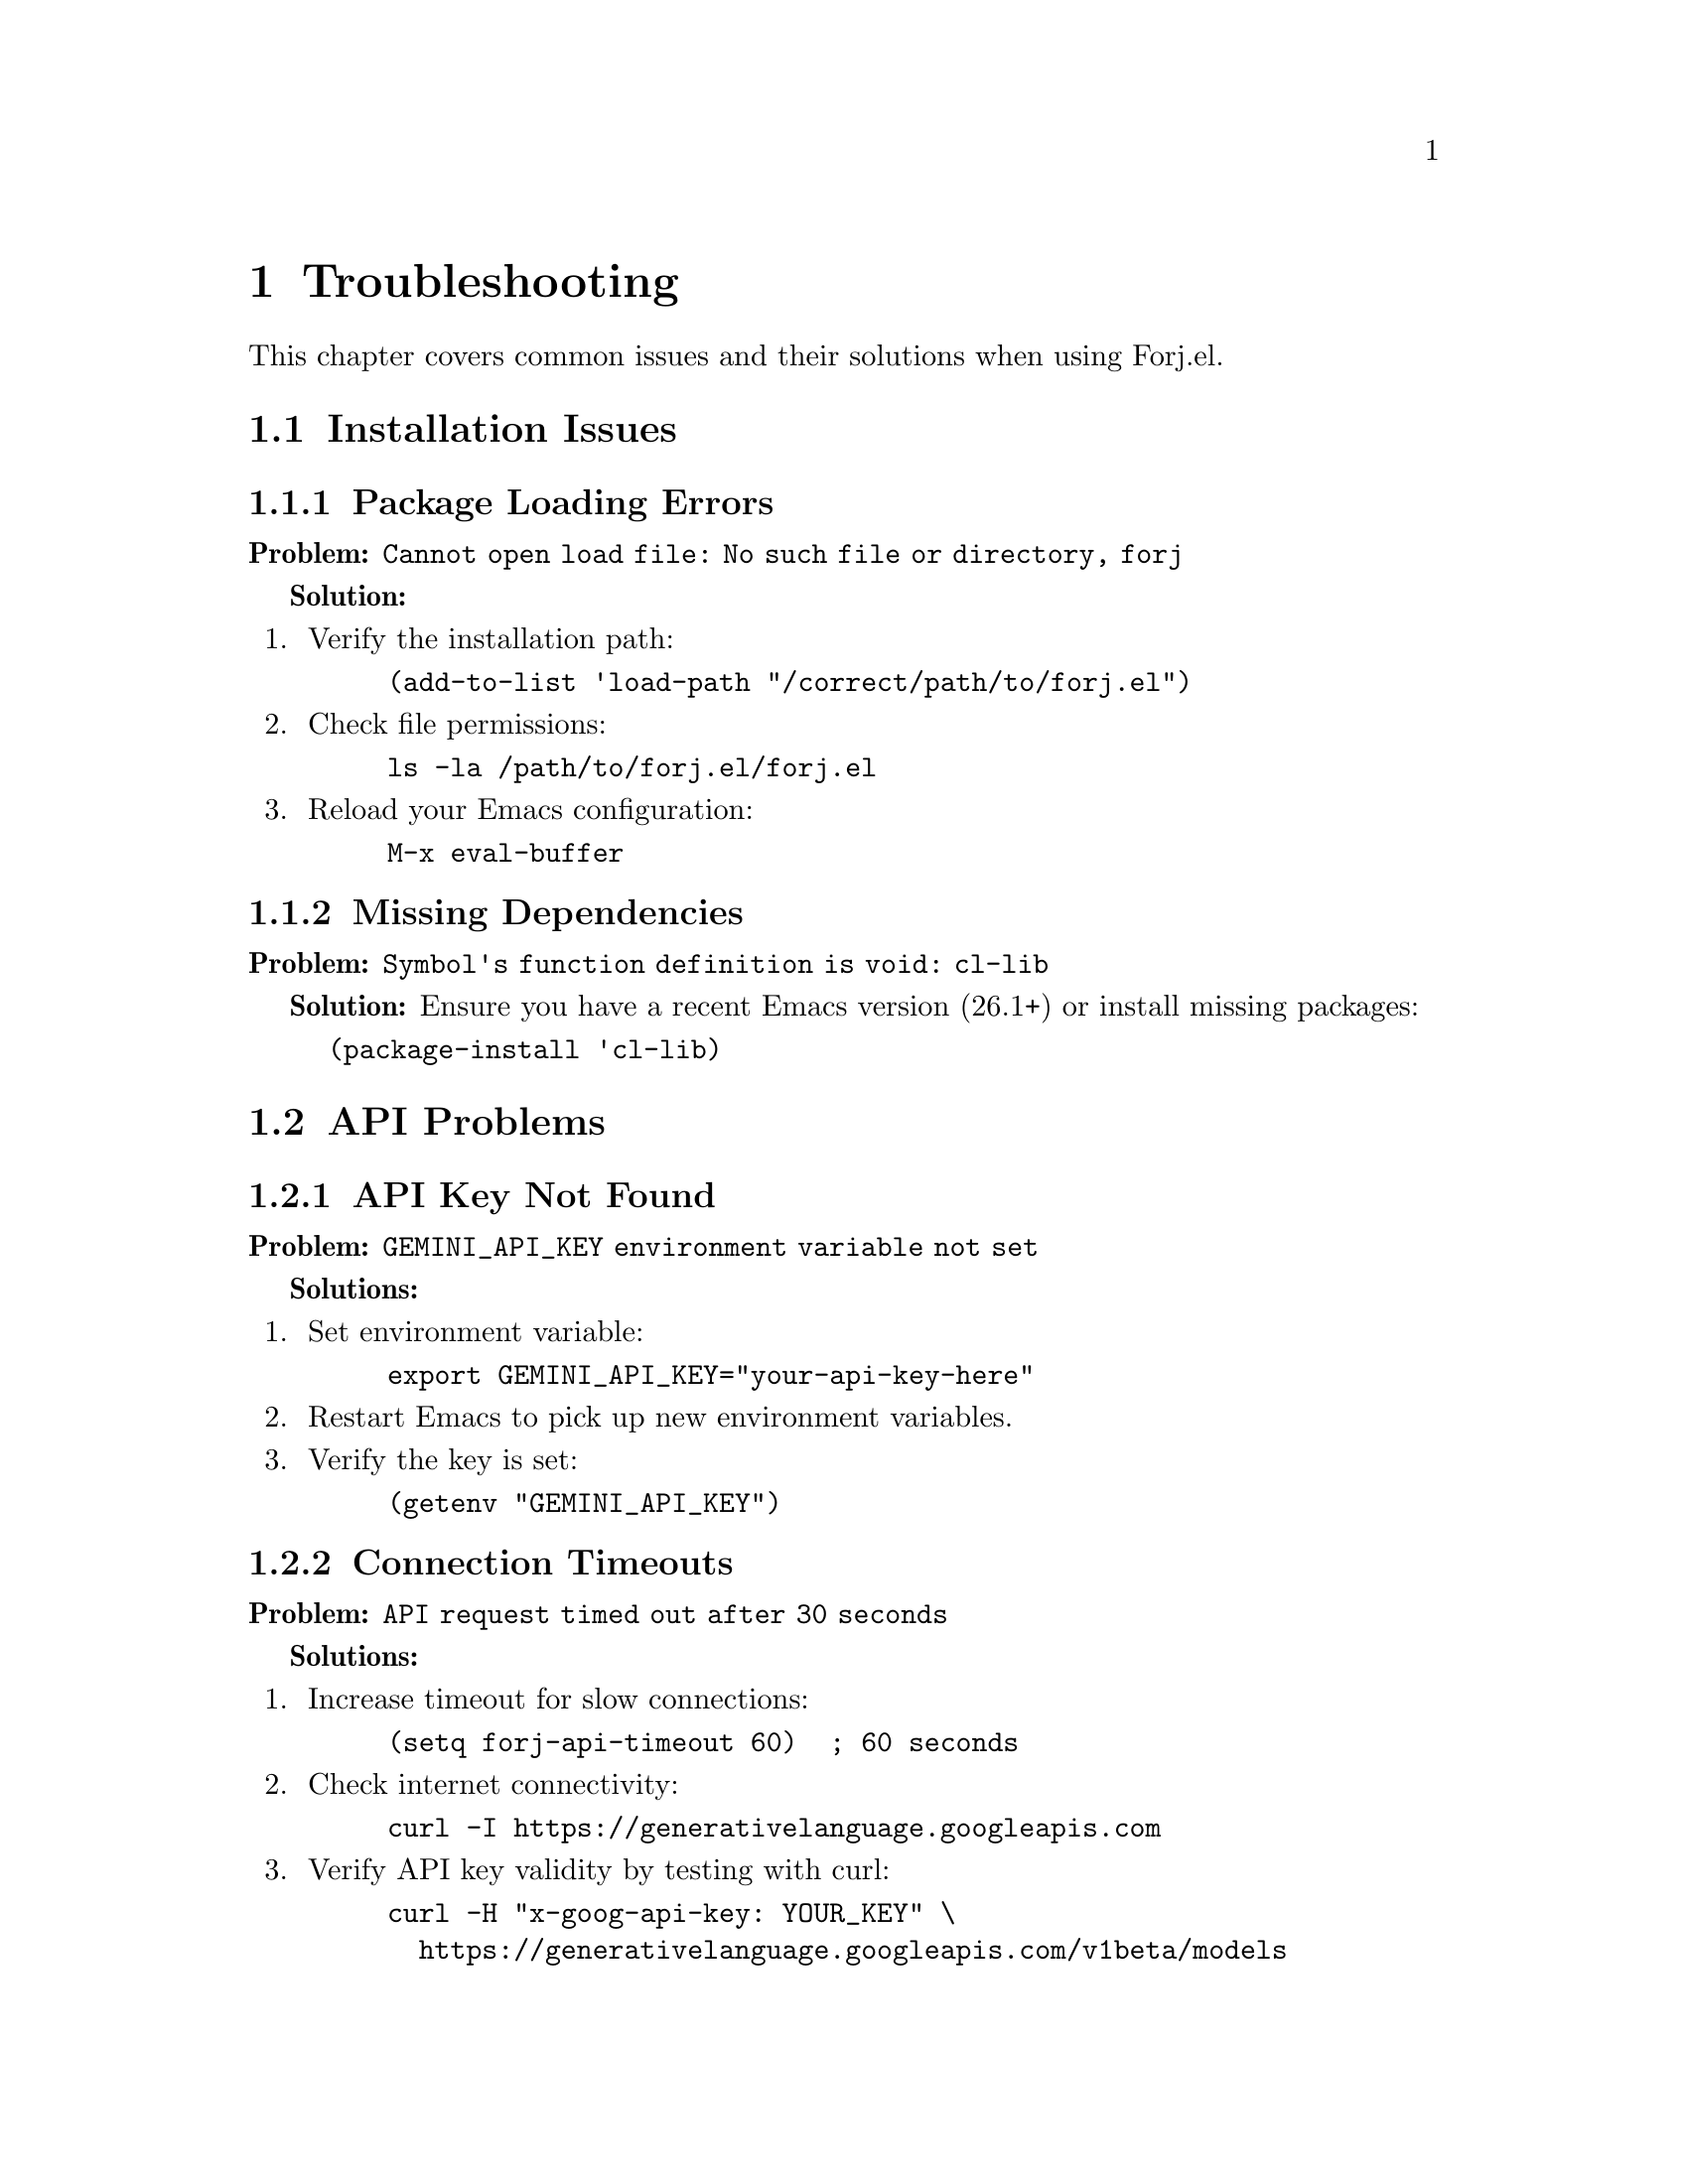 @node Troubleshooting
@chapter Troubleshooting

This chapter covers common issues and their solutions when using Forj.el.

@menu
* Installation Issues::     Problems setting up Forj.el
* API Problems::           Issues with AI service connectivity
* Performance Issues::     Slow response or high memory usage  
* File Operation Errors::  Problems reading or writing files
* Git Integration Issues:: Version control related problems
* Debug Mode::             Enabling detailed logging
@end menu

@node Installation Issues
@section Installation Issues

@subsection Package Loading Errors

@strong{Problem:} @code{Cannot open load file: No such file or directory, forj}

@strong{Solution:}
@enumerate
@item
Verify the installation path:
@lisp
(add-to-list 'load-path "/correct/path/to/forj.el")
@end lisp

@item  
Check file permissions:
@example
ls -la /path/to/forj.el/forj.el
@end example

@item
Reload your Emacs configuration:
@example
M-x eval-buffer
@end example
@end enumerate

@subsection Missing Dependencies

@strong{Problem:} @code{Symbol's function definition is void: cl-lib}

@strong{Solution:} Ensure you have a recent Emacs version (26.1+) or install missing packages:
@lisp
(package-install 'cl-lib)
@end lisp

@node API Problems
@section API Problems

@subsection API Key Not Found

@strong{Problem:} @code{GEMINI_API_KEY environment variable not set}

@strong{Solutions:}
@enumerate
@item
Set environment variable:
@example
export GEMINI_API_KEY="your-api-key-here"
@end example

@item
Restart Emacs to pick up new environment variables.

@item
Verify the key is set:
@lisp
(getenv "GEMINI_API_KEY")
@end lisp
@end enumerate

@subsection Connection Timeouts

@strong{Problem:} @code{API request timed out after 30 seconds}

@strong{Solutions:}
@enumerate  
@item
Increase timeout for slow connections:
@lisp
(setq forj-api-timeout 60)  ; 60 seconds
@end lisp

@item
Check internet connectivity:
@example
curl -I https://generativelanguage.googleapis.com
@end example

@item
Verify API key validity by testing with curl:
@example
curl -H "x-goog-api-key: YOUR_KEY" \
  https://generativelanguage.googleapis.com/v1beta/models
@end example
@end enumerate

@subsection Invalid API Responses

@strong{Problem:} @code{Invalid response format}

@strong{Solutions:}
@enumerate
@item
Check API key permissions and quotas in Google Cloud Console.

@item  
Verify the model name is correct:
@lisp
(setq forj-api-model "gemini-2.0-flash-exp")
@end lisp

@item
Enable debug mode to see raw responses:
@lisp
(setq forj-debug t)
@end lisp
@end enumerate

@node Performance Issues
@section Performance Issues

@subsection Slow Response Times

@strong{Problem:} AI responses taking too long.

@strong{Solutions:}
@enumerate
@item
Reduce file size limits:
@lisp
(setq forj-max-file-size 20000)  ; 20KB limit
@end lisp

@item
Clear conversation history:
@example
M-x forj-clear-conversation
@end example

@item
Limit project scanning:
@lisp
(forj-scan-directory-recursive "." 2 25)  ; 2 levels, 25 files max
@end lisp
@end enumerate

@subsection High Memory Usage

@strong{Problem:} Emacs consuming excessive memory.

@strong{Solutions:}
@enumerate
@item
Monitor conversation buffer size:
@example
M-x forj-conversation-buffer
M-x buffer-size
@end example

@item
Regularly clear large conversations:
@lisp
(forj-clear-conversation)
@end lisp

@item
Adjust file reading limits:
@lisp  
(setq forj-max-file-size 10000)  ; Smaller limit
@end lisp
@end enumerate

@node File Operation Errors
@section File Operation Errors  

@subsection Permission Denied

@strong{Problem:} @code{File not writable: permission denied}

@strong{Solutions:}
@enumerate
@item
Check file permissions:
@example
ls -la filename.el
@end example

@item
Ensure directory is writable:
@example  
ls -ld /path/to/directory/
@end example

@item
Use sudo for system files (not recommended for regular development):
@example
sudo emacs filename.el
@end example
@end enumerate

@subsection Syntax Validation Errors

@strong{Problem:} @code{Invalid Emacs Lisp syntax detected}

@strong{Solutions:}
@enumerate
@item
Use the detailed syntax checker:
@example
M-x forj-check-syntax
@end example

@item
Check for common issues:
@itemize @bullet
@item Unmatched parentheses, brackets, or braces
@item Unclosed string literals  
@item Missing semicolons in comments
@end itemize

@item
Get AI help with syntax errors:
@example
M-x forj-prompt RET "Fix the syntax errors in this code"
@end example
@end enumerate

@subsection File Locking Issues

@strong{Problem:} @code{File is locked by another process}

@strong{Solutions:}
@enumerate
@item
Check for stale lock files:
@example
ls -la filename.el.forj-lock
@end example

@item
Remove stale locks manually:
@example
rm filename.el.forj-lock
@end example

@item
Increase lock timeout:
@lisp
(forj-lock-file "file.el" 120)  ; 2 minute timeout
@end lisp
@end enumerate

@node Git Integration Issues
@section Git Integration Issues

@subsection Git Commands Not Found

@strong{Problem:} @code{git: command not found}

@strong{Solutions:}
@enumerate
@item
Verify Git installation:
@example
which git
git --version
@end example

@item
Install Git if missing:
@example
# macOS
brew install git

# Ubuntu/Debian  
sudo apt-get install git

# Windows
# Download from https://git-scm.com/
@end example

@item
Update Emacs exec-path if needed:
@lisp
(add-to-list 'exec-path "/usr/local/bin")
@end lisp
@end enumerate

@subsection Git Status Errors

@strong{Problem:} @code{Not in a git repository}

@strong{Solutions:}
@enumerate
@item
Initialize Git repository:
@example
git init
@end example

@item
Disable Git integration if not needed:
@lisp  
(setq forj-enable-git-integration nil)
@end lisp

@item
Check if you're in the right directory:
@example
pwd
git status
@end example
@end enumerate

@node Debug Mode
@section Debug Mode

@subsection Enabling Debug Logging

Enable detailed logging for troubleshooting:

@lisp
;; Enable debug mode
(setq forj-debug t)
(setq forj-log-level 'debug)

;; Watch the *Messages* buffer for details  
(with-current-buffer "*Messages*"
  (goto-char (point-max)))
@end lisp

@subsection Debug Information to Collect

When reporting issues, include:

@enumerate
@item
Emacs version:
@example
M-x emacs-version
@end example

@item
Forj.el version and commit:
@example
git log -1 --oneline
@end example

@item
Error messages from *Messages* buffer

@item  
Minimal reproduction case

@item
System information:
@lisp
(message "System: %s %s" system-type system-configuration)  
@end lisp
@end enumerate

@subsection Common Debug Commands

@lisp
;; Check configuration
(customize-group 'forj)

;; Test API connectivity  
(forj-prompt "test")

;; Check file permissions
(file-readable-p "filename.el")
(file-writable-p "filename.el")

;; Check Git integration
(forj-in-git-repo-p)
(forj-git-file-status "filename.el")

;; Validate syntax
(forj-check-syntax)
(forj-paren-check "(defun test ())")
@end lisp

@subsection Reporting Issues

If problems persist:

@enumerate
@item
Check existing issues: @url{https://github.com/username/forj.el/issues}

@item
Create detailed bug report with:
@itemize @bullet
@item Steps to reproduce
@item Expected vs actual behavior
@item Debug logs and error messages  
@item System and Emacs version info
@end itemize

@item
For urgent issues, include @code{[URGENT]} in the title
@end enumerate
